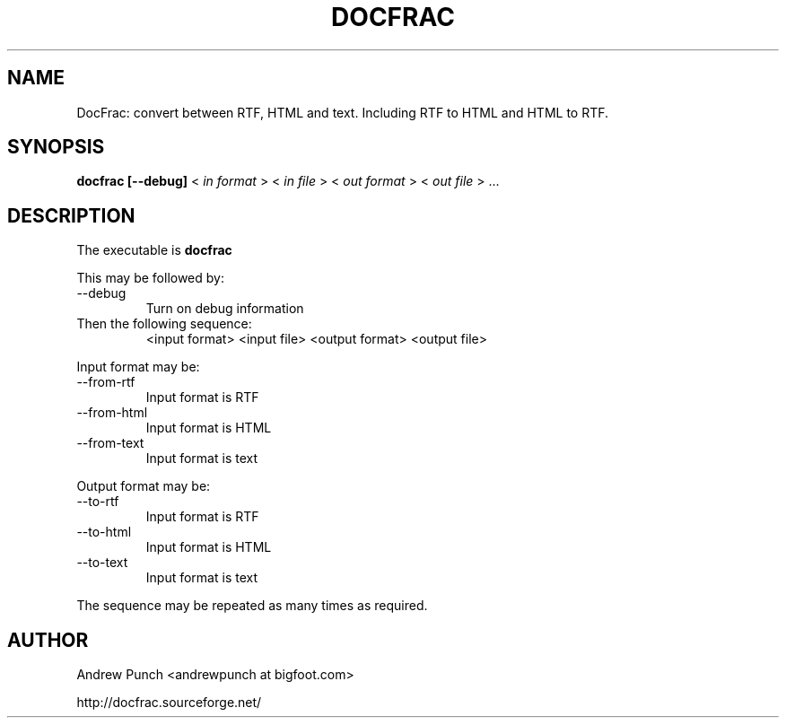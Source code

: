 .\" Process this file with
.\" groff -man -Tascii foo.1
.\"
.TH DOCFRAC 1 "June 2004" Linux "User Manuals"
.SH NAME
DocFrac: convert between RTF, HTML and text. Including RTF to HTML and HTML to RTF.
.SH SYNOPSIS
.B docfrac [--debug]
<
.I in format
> <
.I in file
> <
.I out format
> <
.I out file
> ...
.SH DESCRIPTION
The executable is
.B docfrac
.P

This may be followed by:
.IP "--debug"
Turn on debug information
.P

.IP "Then the following sequence:"
<input format> <input file> <output format> <output file>
.P

Input format may be:
.IP "--from-rtf"
Input format is RTF
.IP "--from-html"
Input format is HTML
.IP "--from-text"
Input format is text
.P

Output format may be:
.IP "--to-rtf"
Input format is RTF
.IP "--to-html"
Input format is HTML
.IP "--to-text"
Input format is text
.P

The sequence may be repeated as many times as required.
.P

.\" .SH FILES

.SH AUTHOR
Andrew Punch <andrewpunch at bigfoot.com>
.P
http://docfrac.sourceforge.net/
